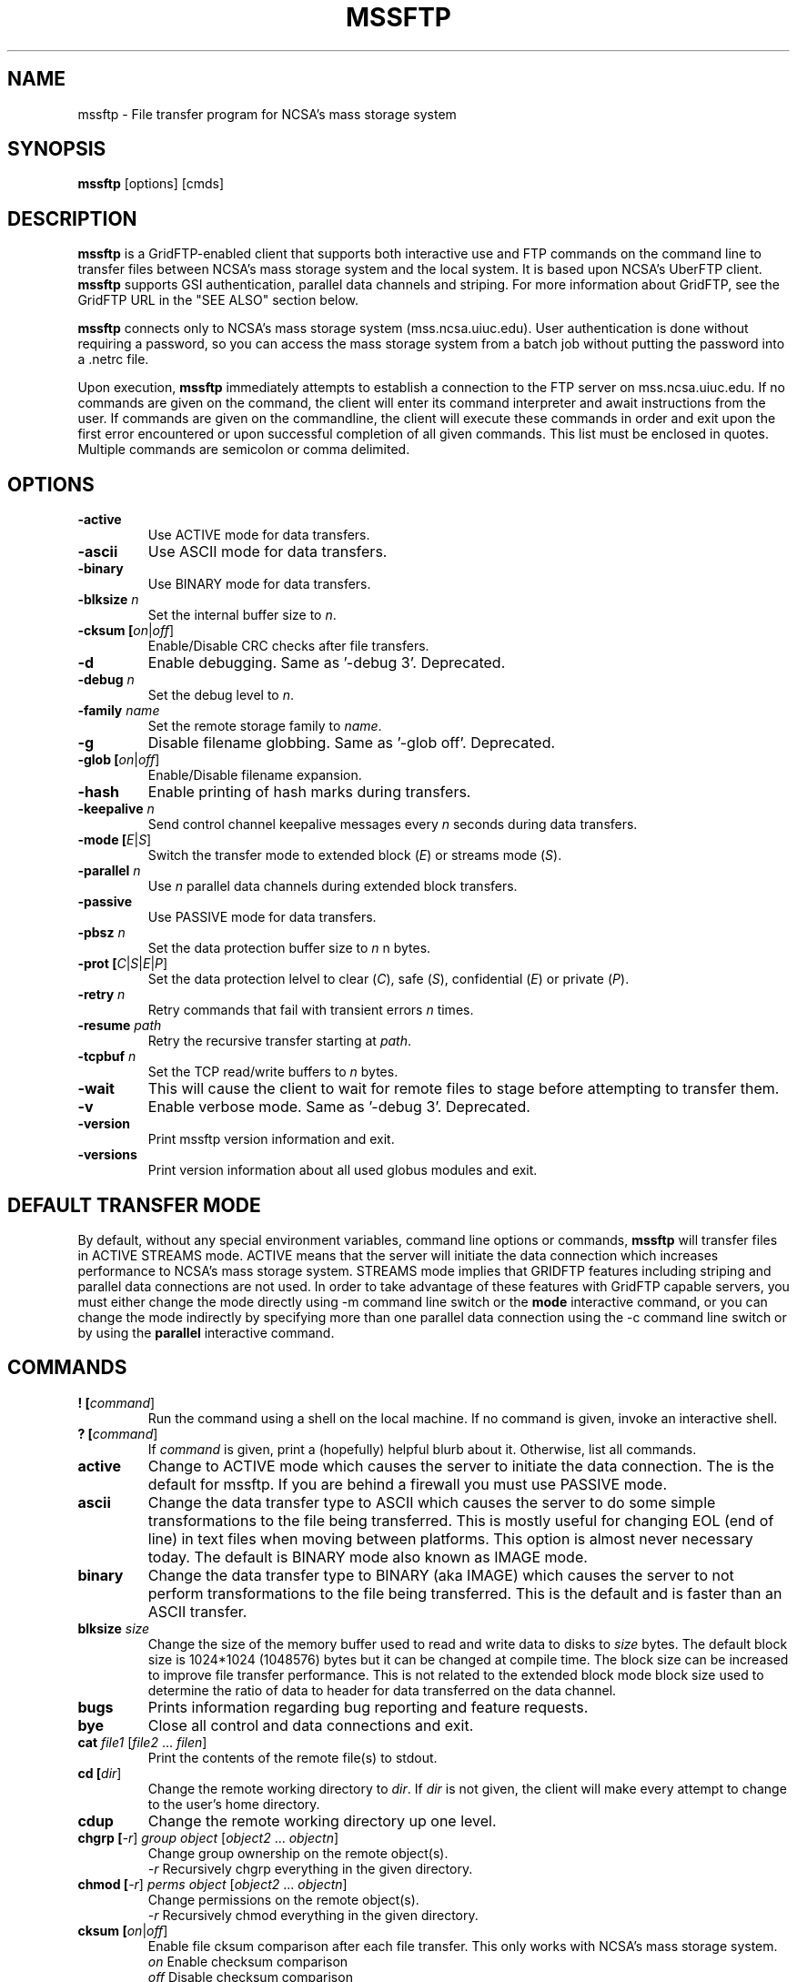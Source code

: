 .\" @(#)mssftp.1c 1.34 90/02/15 SMI; from UCB 4.3
.TH MSSFTP 1C "16 May 2008"
.SH NAME
mssftp \- File transfer program for NCSA's mass storage system
.SH SYNOPSIS
.B mssftp
.RB [options]
.RB [cmds]

.SH DESCRIPTION
.IX "mssftp command"  ""  "\fLmssftp\fP \(em file transfer"
.IX GridFTP grid files transfer
.IX "file transfer protocol"  "mssftp command"  ""  "\fLmssftp\fP command"
.LP
.B mssftp 
is a GridFTP-enabled client that supports both interactive use and 
FTP commands on the command line to transfer files between NCSA's mass
storage system and the local system. It is based upon NCSA's UberFTP client.
\fBmssftp\fR supports GSI authentication, parallel data
channels and striping. For more information about GridFTP, see the GridFTP
URL in the "SEE ALSO" section below.

.B mssftp
connects only to NCSA's mass storage system (mss.ncsa.uiuc.edu). User
authentication is done without requiring a password, so you can
access the mass storage system from a batch job without putting the password
into a .netrc file.

Upon execution,
.B mssftp
immediately attempts to establish a connection to the FTP server
on  mss.ncsa.uiuc.edu. If no commands are given on the command, the client
will enter its command interpreter and await instructions from the user. If
commands are given on the commandline, the client will execute these commands
in order and exit upon the first error encountered or upon successful 
completion of all given commands. This list must be enclosed in quotes.
Multiple commands are semicolon or comma delimited.


.SH OPTIONS
.TP
.B \-active
Use ACTIVE mode for data transfers.
.TP
.B \-ascii
Use ASCII mode for data transfers.
.TP
.B \-binary
Use BINARY mode for data transfers.
.TP
.B \-blksize \fIn\fR
Set the internal buffer size to \fIn\fR.
.TP
.B \-cksum [\fIon\fR|\fIoff\fR]
Enable/Disable CRC checks after file transfers.
.TP
.B \-d
Enable debugging. Same as '-debug 3'. Deprecated.
.TP
.B \-debug \fIn\fR
Set the debug level to \fIn\fR.
.TP
.B \-family \fIname\fR
Set the remote storage family to \fIname\fR.
.TP
.B \-g
Disable filename globbing. Same as '-glob off'. Deprecated.
.TP
.B \-glob [\fIon\fR|\fIoff\fR]
Enable/Disable filename expansion.
.TP
.B \-hash
Enable printing of hash marks during transfers.
.TP
.B \-keepalive \fIn\fR
Send control channel keepalive messages every \fIn\fR seconds
during data transfers.
.TP
.B \-mode [\fIE\fR|\fIS\fR]
Switch the transfer mode to extended block (\fIE\fR) or
streams mode (\fIS\fR).
.TP
.B \-parallel \fIn\fR
Use \fIn\fR parallel data channels during extended block transfers.
.TP
.B \-passive
Use PASSIVE mode for data transfers.
.TP
.B \-pbsz \fIn\fR
Set the data protection buffer size to \fIn\fR n bytes.
.TP
.B \-prot [\fIC\fR|\fIS\fR|\fIE\fR|\fIP\fR]
Set the data protection lelvel to clear (\fIC\fR), safe (\fIS\fR),
confidential (\fIE\fR) or private (\fIP\fR).
.TP
.B \-retry \fIn\fR
Retry commands that fail with transient errors \fIn\fR times.
.TP
.B \-resume \fIpath\fR
Retry the recursive transfer starting at \fIpath\fR.
.TP
.B \-tcpbuf \fIn\fR
Set the TCP read/write buffers to \fIn\fR bytes.
.TP
.B \-wait
This will cause the client to wait for remote files to stage before
attempting to transfer them.
.TP
.B \-v
Enable verbose mode. Same as '-debug 3'. Deprecated.
.TP
.B \-version
Print mssftp version information and exit.
.TP
.B \-versions
Print version information about all used globus modules and exit.

.SH DEFAULT TRANSFER MODE
.LP
By default, without any special environment variables, command line options
or commands, \fBmssftp\fR will transfer files in ACTIVE STREAMS mode.
ACTIVE means that the server will initiate the data connection which increases
performance to NCSA's mass storage system. STREAMS mode implies that GRIDFTP
features including striping and parallel data connections are not used. In
order to take advantage of these features with GridFTP capable servers, you
must either change the mode directly using \-m command line switch or the 
.B mode
interactive command, or you can change the mode indirectly by specifying 
more than one parallel data connection using the \-c command line switch or
by using the
.B parallel
interactive command.

.SH COMMANDS
.TP
.B ! [\fIcommand\fR]
Run the command using a shell on the local machine. If no command is given,
invoke an interactive shell.
.TP
.B ? [\fIcommand\fR]
If \fIcommand\fR is given, print a (hopefully) helpful blurb about it.
Otherwise, list all commands.
.TP
.B active
Change to ACTIVE mode which causes the server to initiate the data
connection. The is the default for mssftp.
If you are behind a firewall you must use PASSIVE mode.
.TP
.B ascii
Change the data transfer type to ASCII which causes the server to do some
simple transformations to the file being transferred. This is mostly useful
for changing EOL (end of line) in text files when moving between platforms.
This option is almost never necessary today. The default is BINARY mode
also known as IMAGE mode.
.TP
.B binary
Change the data transfer type to BINARY (aka IMAGE) which causes the server
to not perform transformations to the file being transferred. This is the
default and is faster than an ASCII transfer.
.TP
.B blksize \fIsize\fR
Change the size of the memory buffer used to read and write data to disks
to \fIsize\fR bytes. The default block size is 1024*1024 (1048576) bytes but it can be changed at compile time. The
block size can be increased to improve file transfer performance. This is
not related to the extended block mode block size used to determine the
ratio of data to header for data transferred on the data channel.
.TP
.B bugs
Prints information regarding bug reporting and feature requests.
.TP
.B bye
Close all control and data connections and exit.
.TP
.B cat \fIfile1\fR [\fIfile2\fR ... \fIfilen\fR]
Print the contents of the remote file(s) to stdout.
.TP
.B cd [\fIdir\fR]
Change the remote working directory to \fIdir\fR. If \fIdir\fR is not given,
the client will make every attempt to change to the user's home directory.
'~' expansion and '-' previous directory are supported.
.TP
.B cdup
Change the remote working directory up one level.
.TP
.B chgrp [\fI-r\fR] \fIgroup\fR \fIobject\fR [\fIobject2\fR ... \fIobjectn\fR]
Change group ownership on the remote object(s).
.br
\fI-r\fR   Recursively chgrp everything in the given directory.

.TP
.B chmod [\fI-r\fR] \fIperms\fR \fIobject\fR [\fIobject2\fR ... \fIobjectn\fR]
Change permissions on the remote object(s).
.br
\fI-r\fR   Recursively chmod everything in the given directory.
.TP
.B cksum [\fIon\fR|\fIoff\fR]
Enable file cksum comparison after each file transfer. This only works with
NCSA's mass storage system.
.br
\fIon\fR    Enable checksum comparison
.br
\fIoff\fR   Disable checksum comparison
.TP
.B close
Close the control connection to the remote host.
.TP
.B dcau [\fIN\fR|\fIA\fR|\fIS\fR \fIsubject\fR]
Change the data channel authentication settings. If the service does not
support DCAU, these settings are ignored.
.br
\fIN\fR  Disabled dcau.
.br
\fIA\fR  Expect the remote identity to be mine. (Default)
.br
\fIS\fR \fIsubject\fR Expect the remote identity to be \fIsubject\fR.
.TP
.B debug [\fI0-3\fR]
Turn debug statements on/off. If no value is given, this command will
toggle between debug(2) and non debug(1) mode. Otherwise the debug level
is set to the given level.
.br
0  Only errors are printed
.br
1  Default. Errors and some helpful messages are printed
.br
2  Print useful control channel information
.br
3  Print all information
.TP
.B delete [\fI-r\fR] object1 [object1...objectn]
Alias for rm. This command has been deprecated.
.br
-r   Recursively remove the given directory.
.TP
.B dir [\fI-r\fR] [\fItarget\fR]
List the contents of the remote target directory. If \fItarget\fR is not given,
then the current working directory is used.
.br
\fI-r\fR      Recursively list \fItarget\fR.
.br
\fItarget\fR  Directory or file to list. '.' is used by default.
.TP
.B disconnect
Alias for close. This command has been deprecated.
.TP
.B family \fIname\fR
Sets the tape family to \fIname\fR on the FTP service if the service
supports it. If \fIname\fR is omitted, the current family is printed.
.TP
.B get [\fI-r\fR] \fIsource\fR [\fIdestination\fR]
Retreive file(s) from the remote service. If \fIsource\fR implies multiple
transfers, either through regular expressions or by using the recursive
feature, then \fIdestination\fR must be a directory. If \fIdestination\fR is not
specified, \fIsource\fR is used.
.br
\fI-r\fR   Recursively transfer the given directory.
.TP
.B glob [\fIon\fR|\fIoff\fR]
Enable or disable filename globbing. If no option is given, this command
will toggle the current setting.
.br
\fIon\fR    Enable filename globbing
.br
\fIoff\fR   Disable filename globbing
.TP
.B hash
Print hash marks during data transfers. This does not work during third
party transfers.
.TP
.B help [\fIcommand\fR]
If \fIcommand\fR is given, print a helpful blurb about \fIcommand\fR.
Otherwise, list all commands.
.TP
.B keepalive [\fIseconds\fR]
Attempts to keep the control channel from being blocked by firewalls during
long data channel operations. mssftp sends a NOOP command to the service
at intervals equal to the specified number of \fIseconds\fR. Setting it to zero
will disable keepalive. If \fIseconds\fR are not given, the current timeout is
displayed. This feature is disabled by default.
.br
seconds  number of seconds between NOOPs. Disabled if zero.
.TP
.B lcat \fIfile1\fR [\fIfile2\fR ... \fIfilen\fR]
Print the contents of the local file(s) to stdout.
.TP
.B lcd [\fIdir\fR]
Change the local working directory to \fIdir\fR. If \fIdir\fR is not given,
the client will make every attempt to change to the user's home directory.
'~' expansion and '-' previous directory are supported.
.TP
.B lcdup
Change the local working directory up one level.
.TP
.B lchgrp [\fI-r\fR] \fIgroup\fR \fIobject\fR [\fIobject2\fR ... \fIobjectn\fR]
Change group ownership on the local object(s).
.br
\fI-r\fR   Recursively chgrp everything in the given directory.
.TP
.B lchmod [\fI-r\fR] \fIperms\fR \fIobject\fR [\fIobject2\fR ... \fIobjectn\fR]
Change permissions on the local object(s).
.br
\fI-r\fR   Recursively chmod everything in the given directory.
.TP
.B ldir [\fI-r\fR] [\fItarget\fR]
List the contents of the local \fItarget\fR directory. If \fItarget\fR is not given,
then the current working directory is used.
.br
\fI-r\fR      Recursively list \fItarget\fR.
.br
target  Directory or file to list. '.' is used by default.
.TP
.B link [\fIoldfile\fR] [\fInewfile\fR]
Create a hardlink to oldfile named newfile on the remote service.
.TP
.B llink [\fIoldfile\fR] [\fInewfile\fR]
Create a hardlink to oldfile named newfile on the local service.
.TP
.B lls [\fI-r\fR] [\fItarget\fR]
List the contents of the local \fItarget\fR directory. If \fItarget\fR is not given,
then the current working directory is used.
.br
\fI-r\fR      Recursively list \fItarget\fR.
.br
target  Directory or file to list. '.' is used by default.
.TP
.B lmkdir  \fIdir1\fR [\fIdir2\fR ... \fIdirn\fR]
Create the local directory(ies).
.TP
.B lpwd
Prints the current local working directory.
.TP
.B lquote \fIcmd\fR
Pass \fIcmd\fR to the local FTP service. This allows the user to use
server-specific commands that are not available through the mssftp
interface.
.TP
.B lrename \fIsrc\fR \fIdst\fR
Rename the local object \fIsrc\fR to \fIdst\fR.
.TP
.B lrm [\fI-r\fR] \fIobject1\fR [\fIobject1\fR...\fIobjectn\fR]
Removes the local file system object(s).
.br
\fI-r\fR   Recursively remove the given directory.
.TP
.B lrmdir \fIdir1\fR [\fIdir2\fR...\fIdirn\fR]
Removes the given directories from the local service.
.TP
.B ls [\fI-r\fR] [\fItarget\fR]
List the contents of the remote target directory. If [\fItarget\fR] is not given,
then the current working directory is used.
.br
\fI-r\fR      Recursively list \fItarget\fR.
.br
\fItarget\fR  Directory or file to list. '.' is used by default.
.TP
.B lsize \fIfile1\fR [\fIfile2\fR...\fIfilen\fR]
Prints the size of the given object(s).
.TP
.B lstage [\fI-r\fR] \fIseconds\fR \fIobject1\fR [\fIobject2\fR...\fIobjectn\fR]
Attempt to stage all matching files within the given number of \fIseconds\fR
on the local service.
.br
seconds  number of seconds to attempt staging
.br
\fI-r\fR       Recursively stage all files in the given subdirectory.
.TP
.B lsymlink [\fIoldfile\fR] [\fInewfile\fR]
Create a symlink to oldfile named newfile on the local service.
.TP
.B mput [\fI-r\fR] \fIobject1\fR [\fIobject2\fR...\fIobjectn\fR]
Retrieve file(s) from the remote service. This is similiar to making
multiple calls to get without specifying a destination.
.br
\fI-r\fR   Recursively transfer the given directory.
.TP
.B mkdir \fIdir\fR
Create the remote directory.
.TP
.B mode [\fIE\fR|\fIS\fR]
Toggle the data transfer mode between Streams mode and Extended Block
mode. The default is Streams mode. If no option is given, it will
display the current mode.
.br
E   Extended block mode
.br
S   Streams mode
.TP
.B mput [\fI-r\fR] \fIobject1\fR [\fIobject2\fR...\fIobjectn\fR]
Store file(s) to the remote service. This is similiar to making
multiple calls to put without specifying a destination.
.br
\fI-r\fR   Recursively transfer the given directory.
.TP
.B open
Opens a control channel to mss.ncsa.uiuc.edu and that host becomes
the 'remote' machine. GSI authentication is used.
.TP
.B order [\fItype\fR]
Changes the order of lists returned from ls and lls to the given scheme.
If \fItype\fR is not given, the current order is displayed.
.br
\fItype\fR    Ordering scheme to use. Value options are:
.br
           none  Do not order listings
.br
           name  Order listings by name
.br
           size  Order listings by size
.br
           type  Order listings by type
.TP
.B parallel [\fInumber\fR]
Set the number of parallel data connections to \fInumber\fR. This is only
useful for extended block mode transfers. The default number of data
connections is one. If no number is given, the current setting for the
number of parallel connects is printed.
.TP
.B passive
Change to PASSIVE mode which causes the client to initiate the data
connection. The default is ACTIVE mode.  If you are behind a
firewall you must use PASSIVE mode.
.TP
.B pbsz [\fIsize\fR]
Change the length of the protection buffer. The protection buffer is used
to encrypt data on the data channel. The length of the protection buffer
represents the largest encoded message that is allowed on the data channel.
By default, the protection buffer is grown to match the internal buffer
used. For efficient transfers, pbsz should be sufficiently larger than
blksize so that the wrapped buffer fits within the protection buffer.
Otherwise, the blksize buffer is broken into multiple pieces so that each
write is less than pbsz when wrapped. If \fIpbsz\fR is not given, the
current size is displayed.
.br
\fIsize\fR   length of protection buffer. 0 will set it to its default.
.TP
.B pget \fIoffset\fR \fIsize\fR \fIsrcfile\fR [\fIdestfile\fR]
Retrieve only the specified portion of the file(s). If srcfile is a regular
expression and expands to multiple files, and destination is given,
destination must refer to a directory.
.br
\fIoffset\fR   Offset within the file
.br
\fIsize\fR     Amount of data to retrieve
.br
\fIsrcfile\fR  Name of remote file
.br
\fIdestfile\fR Name of local file. srcfile is used if destfile
.br
         is not specified
.TP
.B pput \fIoffset\fR \fIsize\fR \fIsrcfile\fR [\fIdestfile\fR]
Store only the specified portion of the file(s). If srcfile is a regular
expression and expands to multiple files, and destination is given,
destination must refer to a directory.
.br
\fIoffset\fR   Offset within the file
.br
\fIsize\fR     Amount of data to retrieve
.br
\fIsrcfile\fR  Name of local file
.br
\fIdestfile\fR Name of remote file. srcfile is used if destfile
.br
         is not specified
.TP
.B prot [\fIC\fR|\fIS\fR|\fIE\fR|\fIP\fR]
This command configures the level of security on the data channel after
data channel authentication has completed. Clear means that the data will
not be protected. Safe means that the data will be integrity protected
meaning that altered data will be detected. Confidential means that the data
will be unreadable to third parties. Private mode means the data will be
confidential and safe.
.br
\fIC\fR  Set protection level to clear.
.br
\fIS\fR  Set protection level to safe.
.br
\fIE\fR  Set protection level to confidential.
.br
\fIP\fR  Set protection level to private.
.TP
.B get [\fI-r\fR] \fIsource\fR [\fIdestination\fR]
Store file(s) to the remote service. If \fIsource\fR implies multiple
transfers, either through regular expressions or by using the recursive
feature, then \fIdestination\fR must be a directory. If \fIdestination\fR is not
specified, \fIsource\fR is used.
.br
\fI-r\fR   Recursively transfer the given directory.
.TP
.B pwd
Prints the current working directory.
.TP
.B quit
Close all control and data connections and exit.
.TP
.B quote \fIcmd\fR
Pass \fIcmd\fR to the remote FTP service. This allows the user to use
server-specific commands that are not available through the mssftp
interface.
.TP
.B rename \fIsrc\fR \fIdst\fR
Rename the remote object \fIsrc\fR to \fIdst\fR.
.TP
.B retry [\fIcnt\fR]
Configures retry on failed commands that have transient errors. \fIcnt\fR
represents the number of times a failed command is retried. A value of
zero effectively disables retry. Zero is the default. If no value is given
the current setting is displayed.
.br
\fIcnt\fR    Number of times a failed command is retried.
.TP
.B resume [\fI-d\fR] \fIpath\fR
Sets a restart point for recursive transfers. If a long recursive transfer
fails, you can set resume to the path that failed and mssftp will skip
all file and directory creations up to the given path.
.br
\fIpath\fR   Path to resume transfer at. If \fIpath\fR is not given, print the current
.br
       resume target.
.br
\fI-d\fR     Remove the current resume path.
.TP
.B rm [\fI-r\fR] \fIobject1\fR [\fIobject1\fR...\fIobjectn\fR]
Removes the remote file system object(s).
.br
\fI-r\fR   Recursively remove the given directory.
.TP
.B rmdir \fIdir1\fR [\fIdir2\fR...\fIdirn\fR]
Removes the given directories from the remote service.
.TP
.B runique
Toggles the client to store files using unique names during put operations.
.TP
.B size \fIfile1\fR [\fIfile2\fR...\fIfilen\fR]
Prints the size of the given object(s).
.TP
.B stage [\fI-r\fR] \fIseconds\fR \fIobject1\fR [\fIobject2\fR...\fIobjectn\fR]
Attempt to stage all matching files within the given number of seconds
on the remote service.
.br
\fIseconds\fR  number of seconds to attempt staging
.br
\fI-r\fR       Recursively stage all files in the given subdirectory.
.TP
.B sunique
Toggles the client to store files using unique names during get operations.
.TP
.B symlink [\fIoldfile\fR] [\fInewfile\fR]
Create a symlink to oldfile named newfile on the remote service.
.TP
.B tcpbuf [\fIsize\fR]
Set the data channel TCP buffer size to \fIsize\fR bytes. If \fIsize\fR is not
given, the current TCP buffer size will be printed.
.TP
.B versions
Prints the versions of all Globus modules being used.
.TP
.B wait
Toggles whether the client should wait for files to stage before attempting
to retrieve them.


.SH IMPROVING FILE TRANSFER PERFORMANCE
.LP
When tranferring files over long distances, use a large value (for example, 
16777216) for \fBtcpbuf\fR.
When there is high network traffic, you may be able to improve 
performance using the \fBparallel\fR command to increase the number of
parallel data connections to 2-4.
.SH THIRD-PARTY TRANSFERS
.LP
All remote service commands have "l*" counterparts that allow you 
to specifiy that the command is to be performed on the local host. 

.SH CONTROLLING EPHEMERAL PORT SELECTION
.LP
By default, local port selection is managed by the operating system. However,
you may wish to specify which ports mssftp should use for incoming and
out going connections. This is useful when dealing with firewalls.

Setting UBERFTP_TCP_PORT_RANGE in your environment will cause all inbound
connections to use the specified port range. Likewise, setting
UBERFTP_TCP_SOURCE_RANGE in your environment will cause all outbound connections
to use the specified port range.

The environment variables GLOBUS_TCP_PORT_RANGE and GLOBUS_TCP_SOURCE_RANGE
will also control the ephemeral port selection. These variables behave exactly
as their UBERFTP counterparts and are available for backwards compatibility with
older versions. The UBERFTP variables take precedence over the GLOBUS variables.

The values of the variables specify a port range, a minimum port number and a
maximum port number, separated by either a comma or a space. For example, to
set the inbound port range, you would set:

  UBERFTP_TCP_PORT_RANGE=40000,50000

Using the space delimiter, this format is also acceptable:

  UBERFTP_TCP_PORT_RANGE="40000 50000"

See your shell documentation for the proper syntax for settings variables within
your environment.

Setting the ephemeral port range to an unusable range will cause mssftp connections
to fail. For instance, setting a port range from 10 to 100 with a non root process will
fail on most operating systems.

.SH EXIT VALUES
.LP
mssftp will exit with a value of 0 if no errors occurred during the session,
otherwise it will exit with a value of 1. In non interactive, commandline mode,
it will exit after the first error occurs.
.SH EXAMPLES
.LP
Connect to NCSA's mass storage system interactively from 
NCSA's TeraGrid cluster:

  % mssftp
  ...
  220 UNIX Archive FTP server ready.
  230 User consult logged in.
  ftp>

Use the command-line interface to copy a file from NCSA's TeraGrid cluster 
to the mass storage system:

  % mssftp "cd work; get file.tar"

.SH "SEE ALSO"
.BR uberftp (1),
.BR msscmd (1),
.BR ftp (1),
.br
GridFTP:
.br
  http://www.globus.org/datagrid/gridftp.html
.br
TCP Window Size:
.br
  http://dast.nlanr.net/Articles/GettingStarted/TCP_window_size.html
.br
Active vs. Passive FTP:
.br
  http://slacksite.com/other/ftp.html

\fBNote: The links above are not under NCSA's control
so they may become obsolete.\fR

